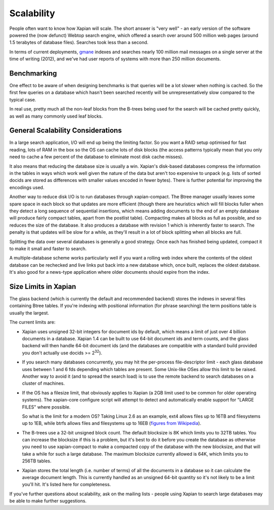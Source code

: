 Scalability
===========

People often want to know how Xapian will scale. The short answer is
"very well" - an early version of the software powered the (now defunct)
Webtop search engine, which offered a search over around 500 million web
pages (around 1.5 terabytes of database files). Searches took less than
a second.

In terms of current deployments, `gmane <http://search.gmane.org/>`_
indexes and searches nearly 100 million mail messages on a single server
at the time of writing (2012), and we've had user reports of systems with
more than 250 million documents.

Benchmarking
------------

One effect to be aware of when designing benchmarks is that queries will
be a lot slower when nothing is cached. So the first few queries on a
database which hasn't been searched recently will be unrepresentatively
slow compared to the typical case.

In real use, pretty much all the non-leaf blocks from the B-trees being
used for the search will be cached pretty quickly, as well as many
commonly used leaf blocks.

General Scalability Considerations
----------------------------------

In a large search application, I/O will end up being the limiting
factor. So you want a RAID setup optimised for fast reading, lots of RAM
in the box so the OS can cache lots of disk blocks (the access patterns
typically mean that you only need to cache a few percent of the database
to eliminate most disk cache misses).

It also means that reducing the database size is usually a win.  Xapian's
disk-based databases compress the information in the tables in ways which
work well given the nature of the data but aren't too expensive to
unpack (e.g. lists of sorted docids are stored as differences with
smaller values encoded in fewer bytes). There is further potential for
improving the encodings used.

Another way to reduce disk I/O is to run databases through
xapian-compact. The Btree manager usually leaves some spare space in
each block so that updates are more efficient (though there are
heuristics which will fill blocks fuller when they detect a long
sequence of sequential insertions, which means adding documents to the
end of an empty database will produce fairly compact tables, apart from
the postlist table). Compacting makes all blocks as full as possible,
and so reduces the size of the database. It also produces a database
with revision 1 which is inherently faster to search. The penalty is
that updates will be slow for a while, as they'll result in a lot of
block splitting when all blocks are full.

Splitting the data over several databases is generally a good strategy.
Once each has finished being updated, compact it to make it small and
faster to search.

A multiple-database scheme works particularly well if you want a rolling
web index where the contents of the oldest database can be rechecked and
live links put back into a new database which, once built, replaces the
oldest database. It's also good for a news-type application where older
documents should expire from the index.

Size Limits in Xapian
---------------------

The glass backend (which is currently the default and recommended
backend) stores the indexes in several files containing Btree tables. If
you're indexing with positional information (for phrase searching) the
term positions table is usually the largest.

The current limits are:

-  Xapian uses unsigned 32-bit integers for document ids by default, which
   means a limit of just over 4 billion documents in a database.  Xapian 1.4
   can be built to use 64-bit document ids and term counts, and the glass
   backend will then handle 64-bit document ids (and the databases are
   compatible with a standard build provided you don't actually use docids >=
   2\ :sup:`32`).
-  If you search many databases concurrently, you may hit the
   per-process file-descriptor limit - each glass database uses between
   1 and 6 fds depending which tables are present. Some Unix-like OSes
   allow this limit to be raised. Another way to avoid it (and to spread
   the search load) is to use the remote backend to search databases on
   a cluster of machines.
-  If the OS has a filesize limit, that obviously applies to Xapian (a
   2GB limit used to be common for older operating systems). The
   xapian-core configure script will attempt to detect and automatically
   enable support for "LARGE FILES" where possible.

   So what is the limit for a modern OS? Taking Linux 2.6 as an example,
   ext4 allows files up to 16TB and filesystems up to 1EB, while btrfs
   allows files and filesystems up to 16EB (`figures from
   Wikipedia <http://en.wikipedia.org/wiki/Comparison_of_file_systems>`_).
-  The B-trees use a 32-bit unsigned block count. The default blocksize
   is 8K which limits you to 32TB tables. You can increase the blocksize
   if this is a problem, but it's best to do it before you create the
   database as otherwise you need to use xapian-compact to make a
   compacted copy of the database with the new blocksize, and that will
   take a while for such a large database. The maximum blocksize
   currently allowed is 64K, which limits you to 256TB tables.
-  Xapian stores the total length (i.e. number of terms) of all the
   documents in a database so it can calculate the average document
   length. This is currently handled as an unsigned 64-bit quantity so
   it's not likely to be a limit you'll hit. It's listed here for
   completeness.

If you've further questions about scalability, ask on the mailing lists
- people using Xapian to search large databases may be able to make
further suggestions.
